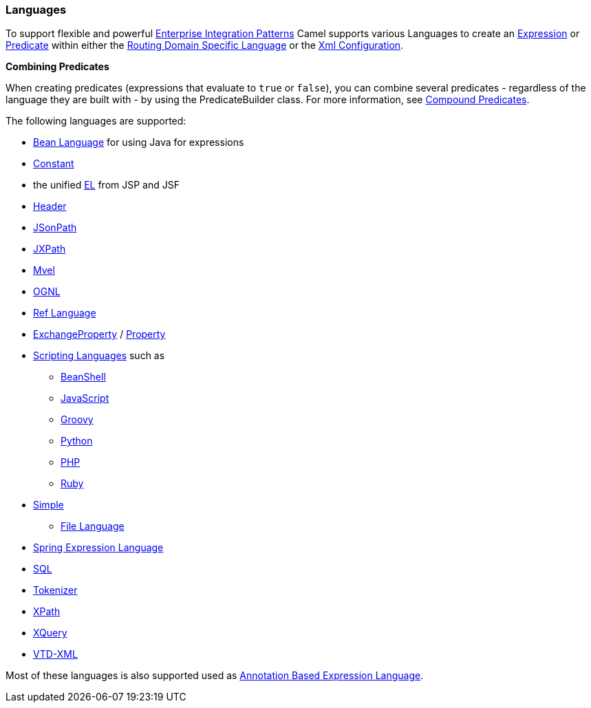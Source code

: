 [[ConfluenceContent]]
[[Languages-Languages]]
Languages
~~~~~~~~~

To support flexible and powerful
link:enterprise-integration-patterns.html[Enterprise Integration
Patterns] Camel supports various Languages to create an
link:expression.html[Expression] or link:predicate.html[Predicate]
within either the link:dsl.html[Routing Domain Specific Language] or the
link:xml-configuration.html[Xml Configuration].

**Combining Predicates**

When creating predicates (expressions that evaluate to `true` or
`false`), you can combine several predicates - regardless of the
language they are built with - by using the PredicateBuilder class. For
more information, see link:predicate.html[Compound Predicates].

The following languages are supported:

* link:bean-language.html[Bean Language] for using Java for expressions
* link:constant.html[Constant]
* the unified link:el.html[EL] from JSP and JSF
* link:header.html[Header]
* link:jsonpath.html[JSonPath]
* link:jxpath.html[JXPath]
* link:mvel.html[Mvel]
* link:ognl.html[OGNL]
* link:ref-language.html[Ref Language]
* link:exchangeproperty.html[ExchangeProperty]
/ link:property.html[Property]
* link:scripting-languages.html[Scripting Languages] such as
** link:beanshell.html[BeanShell]
** link:javascript.html[JavaScript]
** link:groovy.html[Groovy]
** link:python.html[Python]
** link:php.html[PHP]
** link:ruby.html[Ruby]
* link:simple.html[Simple]
** link:file-language.html[File Language]
* link:spel.html[Spring Expression Language]
* link:sql.html[SQL]
* link:tokenizer.html[Tokenizer]
* link:xpath.html[XPath]
* link:xquery.html[XQuery]
* link:vtd-xml.html[VTD-XML]

Most of these languages is also supported used as
link:annotation-based-expression-language.html[Annotation Based
Expression Language].
